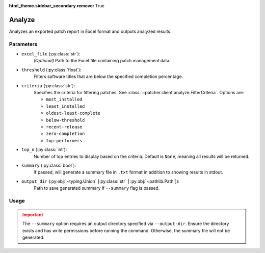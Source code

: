 :html_theme.sidebar_secondary.remove: True

.. _analyze:

=======
Analyze
=======

Analyzes an exported patch report in Excel format and outputs analyzed results.

Parameters
----------

- ``excel_file`` (:py:class:`str`):
    *(Optional)* Path to the Excel file containing patch management data.

    .. seealso::

        :ref:`Data caching <caching>`

- ``threshold`` (:py:class:`float`):
    Filters software titles that are below the specified completion percentage.

- ``criteria`` (:py:class:`str`):
    Specifies the criteria for filtering patches. See :class:`~patcher.client.analyze.FilterCriteria`. Options are:

    - ``most_installed``
    - ``least_installed``
    - ``oldest-least-complete``
    - ``below-threshold``
    - ``recent-release``
    - ``zero-completion``
    - ``top-performers``

- ``top_n`` (:py:class:`int`):
    Number of top entries to display based on the criteria. Default is ``None``, meaning all results will be returned.

- ``summary`` (:py:class:`bool`):
    If passed, will generate a summary file in ``.txt`` format in addition to showing results in stdout.

- ``output_dir`` (:py:obj:`~typing.Union` [:py:class:`str` | :py:obj:`~pathlib.Path`]):
    Path to save generated summary if ``--summary`` flag is passed.

Usage
-----

.. card:: Analyze with Threshold

    .. code-block:: console

        $ patcherctl analyze /path/to/excel.xlsx --criteria below-threshold --threshold 50.0
    +++
    Filters software titles with completion percentage below 50%.

.. card:: Analyze Most Installed

    .. code-block:: console

        $ patcherctl analyze /path/to/excel.xlsx --criteria most-installed
    +++
    Displays software titles with the highest number of total installations.

.. card:: Analyze Least Installed

    .. code-block:: console

        $ patcherctl analyze /path/to/excel.xlsx --criteria least-installed --top-n 5
    +++
    Shows the top 5 least-installed software titles. Use ``--top-n`` to limit results.

.. card:: Analyze Recent Releases

    .. code-block:: console

        $ patcherctl analyze /path/to/excel.xlsx --criteria recent-release

    .. tip::
        :class: success

        Additionally, option is particularly useful for organizations with Service Level Agreements (SLAs) or policies that mandate installing new patches within a specific time frame (e.g., within 7 days of release).
    +++
    Filters for patches released in the last week.

.. card:: Analyze Zero Completion

    .. code-block:: console

        $ patcherctl analyze /path/to/excel.xlsx --criteria zero-completion
    +++
    Displays software titles with 0% completion.

.. card:: Analyze High Missing

    .. code-block:: console

        $ patcherctl analyze /path/to/excel.xlsx --criteria high-missing --top-n 10
    +++
    Filters software titles where missing patches are greater than 50% of total hosts. Use ``--top-n`` to limit results.

.. card:: Oldest Least Complete

    .. code-block:: console

        $ patcherctl analyze /path/to/excel.xlsx --criteria oldest-least-complete
    +++
    Returns the oldest patches with the least completion percent.

.. card:: Top Performers

    .. code-block:: console

        $ patcherctl analyze /path/to/excel.xlsx --criteria top-performers
    +++
    Lists software titles with completion percentage above 90%.


.. admonition:: Important
    :class: warning

    The ``--summary`` option requires an output directory specified via ``--output-dir``. Ensure the directory exists and has write permissions before running the command. Otherwise, the summary file will not be generated.
